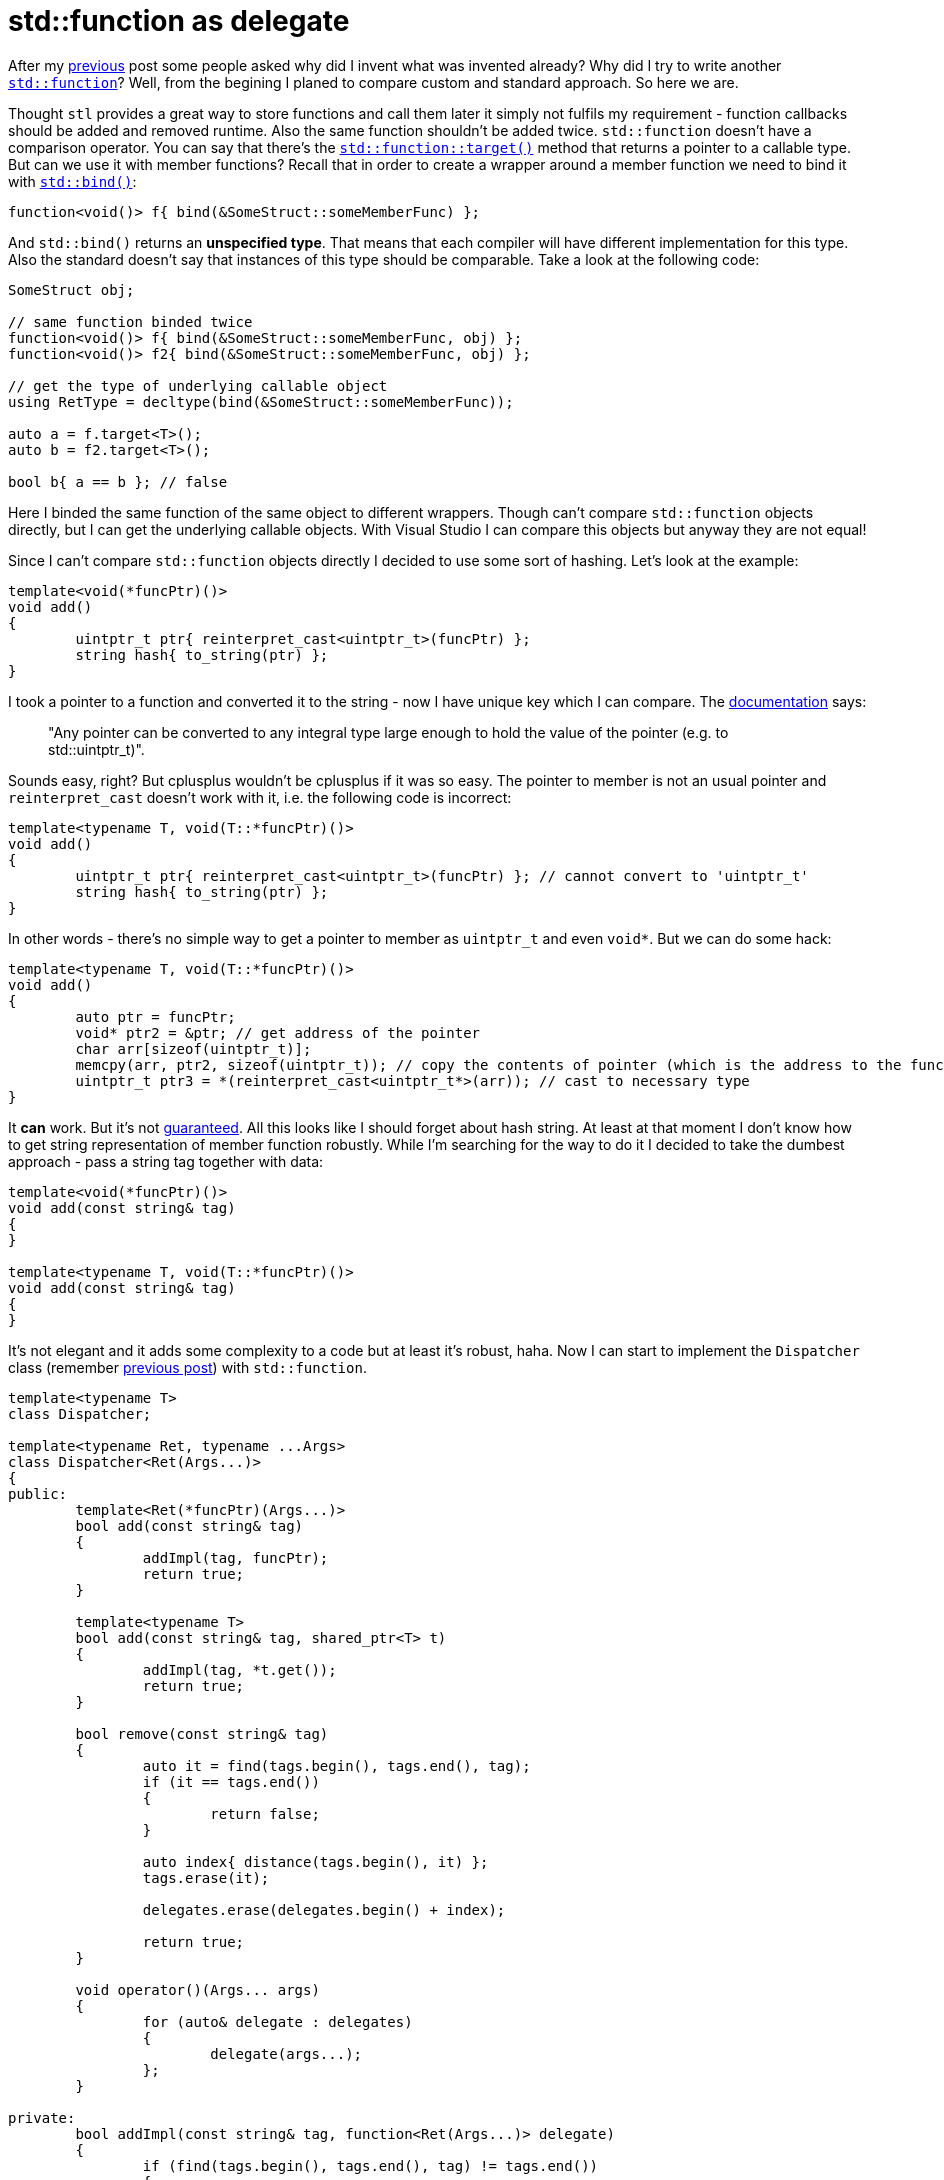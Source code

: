 = std::function as delegate
:hp-tags: c++

After my https://nikitablack.github.io/2016/04/12/Generic-C-delegates.html[previous] post some people asked why did I invent what was invented already? Why did I try to write another http://en.cppreference.com/w/cpp/utility/functional/function[`std::function`]? Well, from the begining I planed to compare custom and standard approach. So here we are.

Thought `stl` provides a great way to store functions and call them later it simply not fulfils my requirement - function callbacks should be added and removed runtime. Also the same function shouldn't be added twice. `std::function` doesn't have a comparison operator. You can say that there's the http://en.cppreference.com/w/cpp/utility/functional/function/target[`std::function::target()`] method that returns a pointer to a callable type. But can we use it with member functions? Recall that in order to create a wrapper around a member function we need to bind it with http://en.cppreference.com/w/cpp/utility/functional/bind[`std::bind()`]:


[source,cpp]
----
function<void()> f{ bind(&SomeStruct::someMemberFunc) };
----

And `std::bind()` returns an *unspecified type*. That means that each compiler will have different implementation for this type. Also the standard doesn't say that instances of this type should be comparable.  Take a look at the following code:

[source,cpp]
----
SomeStruct obj;

// same function binded twice
function<void()> f{ bind(&SomeStruct::someMemberFunc, obj) };
function<void()> f2{ bind(&SomeStruct::someMemberFunc, obj) };

// get the type of underlying callable object
using RetType = decltype(bind(&SomeStruct::someMemberFunc));

auto a = f.target<T>();
auto b = f2.target<T>();

bool b{ a == b }; // false
----

Here I binded the same function of the same object to different wrappers. Though can't compare `std::function` objects directly, but I can get the underlying callable objects. With Visual Studio I can compare this objects but anyway they are not equal!

Since I can't compare `std::function` objects directly I decided to use some sort of hashing. Let's look at the example:

[source,cpp]
----
template<void(*funcPtr)()>
void add()
{
	uintptr_t ptr{ reinterpret_cast<uintptr_t>(funcPtr) };
	string hash{ to_string(ptr) };
}
----

I took a pointer to a function and converted it to the string - now I have unique key which I can compare. The http://en.cppreference.com/w/cpp/language/reinterpret_cast[documentation] says:

> "Any pointer can be converted to any integral type large enough to hold the value of the pointer (e.g. to std::uintptr_t)".

Sounds easy, right? But cplusplus wouldn't be cplusplus if it was so easy. The pointer to member is not an usual pointer and `reinterpret_cast` doesn't work with it, i.e. the following code is incorrect:


[source,cpp]
----
template<typename T, void(T::*funcPtr)()>
void add()
{
	uintptr_t ptr{ reinterpret_cast<uintptr_t>(funcPtr) }; // cannot convert to 'uintptr_t'
	string hash{ to_string(ptr) };
}
----

In other words - there's no simple way to get a pointer to member as `uintptr_t` and even `void*`. But we can do some hack:

[source,cpp]
----
template<typename T, void(T::*funcPtr)()>
void add()
{
	auto ptr = funcPtr;
	void* ptr2 = &ptr; // get address of the pointer
	char arr[sizeof(uintptr_t)];
	memcpy(arr, ptr2, sizeof(uintptr_t)); // copy the contents of pointer (which is the address to the function)
	uintptr_t ptr3 = *(reinterpret_cast<uintptr_t*>(arr)); // cast to necessary type
}
----

It *can* work. But it's not http://stackoverflow.com/a/36837375/1341942[guaranteed]. All this looks like I should forget about hash string. At least at that moment I don't know how to get string representation of member function robustly. While I'm searching for the way to do it I decided to take the dumbest approach - pass a string tag together with data:

[source,cpp]
----
template<void(*funcPtr)()>
void add(const string& tag)
{
}

template<typename T, void(T::*funcPtr)()>
void add(const string& tag)
{
}
----

It's not elegant and it adds some complexity to a code but at least it's robust, haha. Now I can start to implement the `Dispatcher` class (remember https://nikitablack.github.io/2016/04/12/Generic-C-delegates.html[previous post]) with `std::function`.

[source,cpp]
----
template<typename T>
class Dispatcher;

template<typename Ret, typename ...Args>
class Dispatcher<Ret(Args...)>
{
public:
	template<Ret(*funcPtr)(Args...)>
	bool add(const string& tag)
	{
		addImpl(tag, funcPtr);
		return true;
	}

	template<typename T>
	bool add(const string& tag, shared_ptr<T> t)
	{
		addImpl(tag, *t.get());
		return true;
	}

	bool remove(const string& tag)
	{
		auto it = find(tags.begin(), tags.end(), tag);
		if (it == tags.end())
		{
			return false;
		}
        
		auto index{ distance(tags.begin(), it) };
		tags.erase(it);
        
		delegates.erase(delegates.begin() + index);
        
		return true;
	}

	void operator()(Args... args)
	{
		for (auto& delegate : delegates)
		{
			delegate(args...);
		};
	}

private:
	bool addImpl(const string& tag, function<Ret(Args...)> delegate)
	{
		if (find(tags.begin(), tags.end(), tag) != tags.end())
		{
			return false;
		}

		delegates.push_back(delegate);
		tags.push_back(tag);

		return true;
	}
    
private:
	vector<function<Ret(Args...)>> delegates;
	vector<string> tags;
};
----

The `addImpl()` function accepts a `std::function` as a second parameter. In different `add()` functions we're passing a callable object to it which will be converted to `std::function` implicitly. Curious reader already noticed that I didn't provide an implementation for a member function. Why? Because it's not trivial. Let's find out why:

[source,cpp]
----
struct UserStruct
{
	int member(int a, float b)
	{
		return a + static_cast<int>(b);
	}
};

UserStruct us;
function<int(int, float)> f{ bind(&UserStruct::member, us, placeholders::_1, placeholders::_2) };
f(5, 10.0f);
----

That's how we bind and call a member function. Have you noticed `std::placeholders`? If we don't know what parameters we're going to pass to a wrapper - we have to use this stubs. Remember that we're trying to build "generic" system and we chose to use variadic parameter pack for arguments. Because of this we don't know the number of placeholders beforehand. And as you have guessed we need to generate them!

After some search we can end up in this http://en.cppreference.com/w/cpp/utility/functional/is_placeholder[documentation] and it looks like what we need. And even with an example! It states that we can use our own custom placeholder if we'll follow certain rules. Let's try:

[source,cpp]
----
template<size_t>
struct MyPlaceholder{};

namespace std
{
	template<>
	struct is_placeholder<MyPlaceholder<1>> : public integral_constant<size_t, 1>{};
    
	template<>
	struct is_placeholder<MyPlaceholder<2>> : public integral_constant<size_t, 2>{};
}

function<int(int, float)> f{ bind(&UserStruct::member, us, MyPlaceholder<1>{}, MyPlaceholder<2>{}) };
f(5, 10.0f)
----

Wow, it works! But we don't like this enumeration in `std` namespace, do we?

[source,cpp]
----
template<size_t>
struct MyPlaceholder{};

namespace std
{
	template<size_t N>
	struct is_placeholder<MyPlaceholder<N>> : public integral_constant<size_t, N>{};
}

function<int(int, float)> f{ bind(&UserStruct::member, us, MyPlaceholder<1>{}, MyPlaceholder<2>{}) };
f(5, 10.0f)
----

Much better. Now we need to remove placeholder's manual instantiation in `std::bind()` function. In one of my https://nikitablack.github.io/2016/02/21/Call-a-function-from-the-string-name-and-arguments.html[previous] posts I wrote about http://en.cppreference.com/w/cpp/utility/integer_sequence[integer sequence] and it seems we can use it here too. Let's wrap `std::bind()` and replace our placeholders with a function-generator:

[source,cpp]
----
template <size_t N>
MyPlaceholder<N + 1> getPlaceholder()
{
	return {};
}

template <typename T, typename Ret, size_t... Idx, typename... Args>
auto bindImpl(T* obj, Ret(T::*funcPtr)(Args...), index_sequence<Idx...>)
{
    return bind(funcPtr, obj, getPlaceholder<Idx>()...); // getPlaceholder() will be expanded
}

function<int(int, float)> f{ bindImpl(&us, &UserStruct::member, index_sequence_for<int, float>{}) };
f(5, 10.0f)
----

The `getPlaceholder()` will receive an integer (starting from `0`) as template argument and will be called the number of times equal to the number of callback's arguments. Exactly as in my https://nikitablack.github.io/2016/02/21/Call-a-function-from-the-string-name-and-arguments.html[previous] post. Since placeholders should start from `1` we're adding `+1` in the argument - `MyPlaceholder<N + 1>`. In our case this code will be generated:

[source,cpp]
----
MyPlaceholder<0 + 1> getPlaceholder()
{
	return {};
}

MyPlaceholder<1 + 1> getPlaceholder()
{
	return {};
}

auto bindImpl(UserStruct* obj, int(UserStruct::*funcPtr)(int, float), index_sequence<0, 1>)
{
    return bind(funcPtr, obj, getPlaceholder<0>(), getPlaceholder<1>());
}
----

Done! Now let's put it in our `Dispatcher`:

[source,cpp]
----
template<size_t>
struct MyPlaceholder{};

namespace std
{
	template<size_t N>
	struct is_placeholder<MyPlaceholder<N>> : public integral_constant<size_t, N>{};
}

template<typename T>
class Dispatcher;

template<typename Ret, typename ...Args>
class Dispatcher<Ret(Args...)>
{
public:
	// ... other code ...
    
	template<typename T, Ret(T::*funcPtr)(Args...)>
	bool add(const string& tag, shared_ptr<T> obj)
	{
		addImpl(tag, bindImpl(obj.get(), funcPtr, index_sequence_for<Args...>{}));
		return true;
	}
    
	// ... other code ...
    
private:
	// ... other code ...
    
	template <typename T, size_t... Idx>
	function<Ret(Args...)> bindImpl(T* obj, Ret(T::*funcPtr)(Args...), index_sequence<Idx...>)
	{
		return bind(funcPtr, obj, getPlaceholder<Idx>()...);
	}

	template <size_t N>
	MyPlaceholder<N + 1> getPlaceholder()
	{
		return {};
	}
    
	// ... other code ...
}
----

Noe we can use our dispatcher this way:

[source,cpp]
----
Dispatcher<int(int, float)> dispatcher;

auto ptr = make_shared_lambda([](int a, float b)->int
{
	return a + static_cast<int>(b);
});

dispatcher.add("lambda", ptr);
dispatcher.add("lambda", ptr); // will not add because wrapper with this name already binded

auto ptr2 = make_shared<UserStruct>();
dispatcher.add<UserStruct, &UserStruct::member>("member", ptr2);

dispatcher(5, 10.0f);

dispatcher.remove("lambda");
dispatcher.remove("member");
----

See my https://nikitablack.github.io/2016/04/12/Generic-C-delegates.html[previous] post for `make_shared_lambda()` implementation.

Now when we have two implemenations we can compare their performance. I binded a lambda, global function and a member function to both dispatchers and call them `10'000'000` times while measuring the time needed to make this amount of calls. Also I add "raw" function call (direct call without any wrappers). I ran this test `10` times and averaged the result. This is what I got with Visual Studio 2015 (release mode, optimizations):

[source,cpp]
----
lambda raw: 21
lambda dispatcher: 235
lambda function dispatcher: 31

global raw: 21
global dispatcher: 85
global function dispatcher: 38

member raw: 22
member dispatcher: 233
member function dispatcher: 38
----

Sorry, no fancy charts today. The results are interesting and unexpected for me. Delegate version I wrote is incredibly slow but `std::function` is pretty fast though 50% slower than the raw function call. For me the choice is obvious - I can live with managing unique identifiers for `std::function`, the speed for me (as a game developer) is much more important.

The source code for both implementations and tests can be found https://github.com/nikitablack/cpp-tests/tree/master/Delegate[here].
